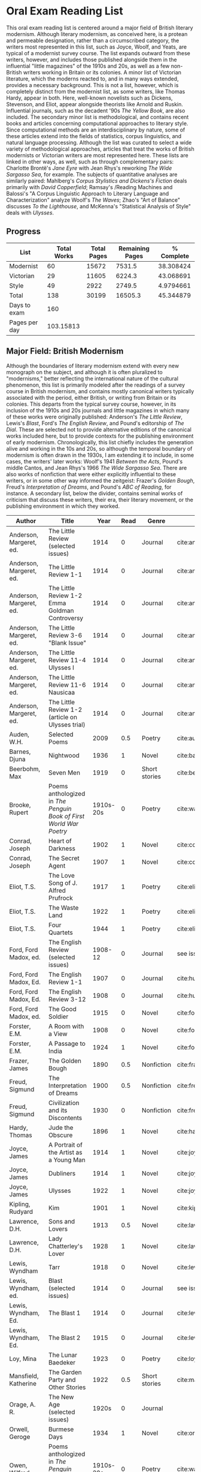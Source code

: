 * Oral Exam Reading List
This oral exam reading list is centered around a major field of British literary
modernism. Although literary modernism, as conceived here, is a protean and
permeable designation, rather than a circumscribed category, the writers most
represented in this list, such as Joyce, Woolf, and Yeats, are typical of a
modernist survey course. The list expands outward from these writers, however,
and includes those published alongside them in the influential "little
magazines" of the 1910s and 20s, as well as a few non-British writers working in
Britain or its colonies. A minor list of Victorian literature, which the moderns
reacted to, and in many ways extended, provides a necessary background. This is
not a list, however, which is completely distinct from the modernist list, as
some writers, like Thomas Hardy, appear in both. Here, well-known novelists such
as Dickens, Stevenson, and Eliot, appear alongside theorists like Arnold
and Ruskin. Influential journals, such as the decadent '90s /The Yellow Book/,
are also included. The secondary minor list is methodological, and contains recent
books and articles concerning computational approaches to literary style. Since
computational methods are an interdisciplinary by nature, some of these articles
extend into the fields of statistics, corpus linguistics, and natural language
processing. Although the list was curated to select a wide variety of
methodological approaches, articles that treat the works of British modernists
or Victorian writers are most represented here. These lists are linked in other
ways, as well, such as through complementary pairs: Charlotte Brontë's /Jane
Eyre/ with Jean Rhys's reworking /The Wide Sargasso Sea/, for example. The
subjects of quantitative analyses are similarly paired: Mahlberg's /Corpus
Stylistics and Dickens's Fiction/ deals primarily with /David Copperfield/;
Ramsay's /Reading Machines and Balossi's "A Corpus Linguistic Approach to
Literary Language and Characterization" analyze Woolf's /The Waves/; Zhao's "Art
of Balance" discusses /To the Lighthouse/, and McKenna's "Statistical Analysis
of Style" deals with /Ulysses/.

** Progress
| List          | Total Works | Total Pages | Remaining Pages | % Complete |
|---------------+-------------+-------------+-----------------+------------|
| Modernist     |          60 |       15672 |          7531.5 |  38.308424 |
| Victorian     |          29 |       11605 |          6224.3 |  43.068691 |
| Style         |          49 |        2922 |          2749.5 |  4.9794661 |
|---------------+-------------+-------------+-----------------+------------|
| Total         |         138 |       30199 |         16505.3 |  45.344879 |
|---------------+-------------+-------------+-----------------+------------|
| Days to exam  |         160 |             |                 |            |
| Pages per day |   103.15813 |             |                 |            |
#+TBLFM: @2$2=remote(Modernist,@>$1)::@2$3=remote(Modernist,@>$8)::@2$4=remote(Modernist,@>$9)::@3$2=remote(Victorian,@>$1)::@3$3=remote(Victorian,@>$8)::@4$2=remote(Style,@>$1)::@4$4=remote(Style,@>$10)::@5$2=vsum(@I..@II)::@5$3=vsum(@I..@II)::@5$4=vsum(@I..@II)::@5$5=100-($4/$3)*100::@6$2='(org-time-stamp-to-now "<2018-04-20 Fri>")::@7$2=@5$4/@6$2

** Major Field: British Modernism

Although the boundaries of literary modernism extend with every new monograph on
the subject, and although it is often pluralized to "modernisms," better
reflecting the international nature of the cultural phenomenon, this list is
primarily modeled after the readings of a survey course in British modernism,
and contains mostly canonical writers typically associated with the period,
either British, or writing from Britain or its colonies. This departs from the
typical survey course, however, in its inclusion of the 1910s and 20s journals
and little magazines in which many of these works were originally published:
Anderson's /The Little Review/, Lewis's /Blast/, Ford's /The English Review/,
and Pound's editorship of /The Dial/. These are selected not to provide
alternative editions of the canonical works included here, but to provide
contexts for the publishing environment of early modernism. Chronologically,
this list chiefly includes the generation alive and working in the 10s and 20s,
so although the temporal boundary of modernism is often drawn in the 1930s, I am
extending it to include, in some cases, the writers' later works: Woolf's 1941
/Between the Acts/, Pound's middle Cantos, and Jean Rhys's 1966 /The Wide
Sargasso Sea/. There are also works of nonfiction that were either explicitly
influential to these writers, or in some other way informed the zeitgeist:
Frazer's /Golden Bough/, Freud's /Interpretation of Dreams/, and Pound's /ABC of
Reading/, for instance. A secondary list, below the divider, contains seminal
works of criticism that discuss these writers, their era, their literary
movement, or the publishing environment in which they worked.

#+NAME: Modernist
| Author                  | Title                                                              |      Year | Read | Genre         | Key                            | Availability                 | Pages | Remaining |
|-------------------------+--------------------------------------------------------------------+-----------+------+---------------+--------------------------------+------------------------------+-------+-----------|
| Anderson, Margeret, ed. | The Little Review (selected issues)                                |      1914 |    0 | Journal       | cite:anderson_little_1914      |                              |       |         0 |
| Anderson, Margeret, ed. | The Little Review 1-1                                              |      1914 |    0 | Journal       | cite:anderson_little_1914-1    | PDF                          |    68 |        68 |
| Anderson, Margeret, ed. | The Little Review 1-2 Emma Goldman Controversy                     |      1914 |    0 | Journal       | cite:anderson_little_1914-2    | PDF                          |    68 | 68        |
| Anderson, Margeret, ed. | The Little Review 3-6 "Blank Issue"                                |      1914 |    0 | Journal       | cite:anderson_little_1916      | PDF                          |    32 |        32 |
| Anderson, Margeret, ed. | The Little Review 11-4 Ulysses I                                   |      1914 |    0 | Journal       | cite:anderson_little_1918      | PDF                          |    68 |        68 |
| Anderson, Margeret, ed. | The Little Review 11-6 Nausicaa                                    |      1914 |    0 | Journal       | cite:anderson_little_1920      | PDF                          |    74 |        74 |
| Anderson, Margeret, ed. | The Little Review 1-2 (article on Ulysses trial)                   |      1914 |    0 | Journal       | cite:anderson_little_1921      | PDF                          |    68 |        68 |
| Auden, W.H.             | Selected Poems                                                     |      2009 |  0.5 | Poetry        | cite:auden_selected_1979       | PDF                          |   350 |      175. |
| Barnes, Djuna           | Nightwood                                                          |      1936 |    1 | Novel         | cite:barnes_nightwood_2006     | EPUB on GPB                  |   214 |         0 |
| Beerbohm, Max           | Seven Men                                                          |      1919 |    0 | Short stories | cite:beerbohm_seven_1920       | PDF                          |   238 |       238 |
| Brooke, Rupert          | Poems anthologized in /The Penguin Book of First World War Poetry/ | 1910s-20s |    0 | Poetry        | cite:walter_poems_2006-2       | EPUB on GPB                  |    92 |        92 |
| Conrad, Joseph          | Heart of Darkness                                                  |      1902 |    1 | Novel         | cite:conrad_heart_1999         | EPUB on GPB                  |   270 |         0 |
| Conrad, Joseph          | The Secret Agent                                                   |      1907 |    1 | Novel         | cite:conrad_secret_2009        | EPUB on GPB                  |   255 |         0 |
| Eliot, T.S.             | The Love Song of J. Alfred Prufrock                                |      1917 |    1 | Poetry        | cite:eliot_collected_1963      | PDF                          |     5 |         0 |
| Eliot, T.S.             | The Waste Land                                                     |      1922 |    1 | Poetry        | cite:eliot_waste_2001          | Paper, Norton                |    50 |         0 |
| Eliot, T.S.             | Four Quartets                                                      |      1944 |    1 | Poetry        | cite:eliot_collected_1963      | PDF                          |    20 |         0 |
| Ford, Ford Madox, ed.   | The English Review (selected issues)                               |   1908-12 |    0 | Journal       | see issues                     |                              |       |         0 |
| Ford, Ford Madox, Ed.   | The English Review 1-1                                             |      1907 |    0 | Journal       | cite:hueffer_english_1908      | PDF                          |   212 |       212 |
| Ford, Ford Madox, Ed.   | The English Review 3-12                                            |      1908 |    0 | Journal       | cite:hueffer_english_1909      | PDF                          |   208 |       208 |
| Ford, Ford Madox, ed.   | The Good Soldier                                                   |      1915 |    0 | Novel         | cite:ford_good_2003            | EPUB on GPB                  |   368 |       368 |
| Forster, E.M.           | A Room with a View                                                 |      1908 |    0 | Novel         | cite:forster_room_2012         | EPUB on GPB                  |   176 |       176 |
| Forster, E.M.           | A Passage to India                                                 |      1924 |    1 | Novel         | cite:forster_passage_1984      | Paper                        |   362 |         0 |
| Frazer, James           | The Golden Bough                                                   |      1890 |  0.5 | Nonfiction    | cite:frazer_golden_1996        | EPUB on GPB                  |   516 |      258. |
| Freud, Sigmund          | The Interpretation of Dreams                                       |      1900 |  0.5 | Nonfiction    | cite:freud_interpretation_2010 | Paper ordered                |   557 |     278.5 |
| Freud, Sigmund          | Civilization and its Discontents                                   |      1930 |    0 | Nonfiction    | cite:freud_civilization_2015   | EPUB on GPB                  |   111 |       111 |
| Hardy, Thomas           | Jude the Obscure                                                   |      1896 |    1 | Novel         | cite:hardy_jude_2015           | Paper, Norton                |   451 |         0 |
| Joyce, James            | A Portrait of the Artist as a Young Man                            |      1914 |    1 | Novel         | cite:joyce_portrait_2007       | Paper, EPUB on GBP           |   490 |         0 |
| Joyce, James            | Dubliners                                                          |      1914 |    1 | Novel         | cite:joyce_dubliners:_2006     | EPUB on GBP                  |   369 |         0 |
| Joyce, James            | Ulysses                                                            |      1922 |    1 | Novel         | cite:joyce_ulysses_1986        | PDF                          |   668 |         0 |
| Kipling, Rudyard        | Kim                                                                |      1901 |    1 | Novel         | cite:kipling_kim:_2002         | Paper - Norton               |   480 |         0 |
| Lawrence, D.H.          | Sons and Lovers                                                    |      1913 |  0.5 | Novel         | cite:lawrence_sons_1913        | PDF                          |   537 |     268.5 |
| Lawrence, D.H.          | Lady Chatterley's Lover                                            |      1928 |    1 | Novel         | cite:lawrence_lady_2006        | Paper - Penguin Deluxe       |   400 |       400 |
| Lewis, Wyndham          | Tarr                                                               |      1918 |    0 | Novel         | cite:lewis_tarr_1918           | PDF                          |   393 |       393 |
| Lewis, Wyndham, ed.     | Blast (selected issues)                                            |      1914 |    0 | Journal       | see issues                     |                              |       |         0 |
| Lewis, Wyndham, Ed.     | The Blast 1                                                        |      1914 |    0 | Journal       | cite:lewis_blast_1914          | PDF                          |   212 |       212 |
| Lewis, Wyndham, Ed.     | The Blast 2                                                        |      1915 |    0 | Journal       | cite:lewis_blast_1915          | PDF                          |   112 |       112 |
| Loy, Mina               | The Lunar Baedeker                                                 |      1923 |    0 | Poetry        | cite:loy_lost_2015             | EPUB on GPB                  |   256 |       256 |
| Mansfield, Katherine    | The Garden Party and Other Stories                                 |      1922 |  0.5 | Short stories | cite:mansfield_katherine_2006  | Paper, Norton                |   430 |      215. |
| Orage, A. R.            | The New Age (selected issues)                                      |     1920s |    0 | Journal       |                                |                              |       |         0 |
| Orwell, Geroge          | Burmese Days                                                       |      1934 |    1 | Novel         | cite:orwell_burmese_1986       | EPUB on GPB                  |   277 |         0 |
| Owen, Wilfred           | Poems anthologized in /The Penguin Book of First World War Poetry/ | 1910s-20s |    0 | Poetry        | cite:walter_poems_2006         | EPUB on GBP                  |    92 |        92 |
| Pound, Ezra             | ABC of Reading                                                     |      1934 |  0.5 | Nonfiction    | cite:pound_abc_1960            | PDF                          |   206 |      103. |
| Pound, Ezra             | The Cantos                                                         |      1948 |  0.5 | Poetry        | cite:pound_cantos_1996         | PDF                          |   824 |      412. |
| Pound, Ezra, ed.        | The Dial (selected issues)                                         |   1920-22 |    0 | Journal       | see issues                     |                              |       |         0 |
| Rhys, Jean              | The Left Bank and Other Stories                                    |      1927 |    0 | Short Stories | cite:rhys_collected_1992       | Paper                        |   406 |       406 |
| Rhys, Jean              | Wide Sargasso Sea                                                  |      1966 |    0 | Novel         | cite:rhys_wide_1999            | Paper - Norton               |   270 |       270 |
| Richardson, Dorothy     | Pointed Roofs                                                      |      1915 |    0 | Novel         | cite:richardson_pointed_1919   | PDF                          |   285 |       285 |
| Richardson, Dorothy     | The Tunnel                                                         |      1919 |    0 | Novel         | cite:richardson_tunnel_1919    | PDF                          |   332 |       332 |
| Sassoon, Siegfried      | Poems anthologized in /The Penguin Book of First World War Poetry/ | 1910s-20s |    0 | Poetry        | cite:walter_poems_2006-1       | EPUB on GBP                  |    92 |        92 |
| Shaw, George Bernard    | Pygmalion                                                          |      1913 |    0 | Play          | cite:shaw_george_2002          | Paper - Norton               |   200 |       200 |
| Synge, J.M.             | Playboy of the Western World                                       |      1907 |    1 | Play          | cite:synge_playboy_1911        | PDF                          |   124 |         0 |
| Wells, H.G.             | Anne Veronica                                                      |      1909 |    1 | Novel         | cite:wells_ann_2015            | Epub - GPB                   |       |         0 |
| Wells, H.G.             | Tono-Bungay                                                        |      1909 |    1 | Novel         | cite:wells_tono-bungay_2011    | Epub - Kindle                |   384 |         0 |
| Wells, H.G.             | The Outline of History                                             |      1919 |  0.5 | Nonfiction    | cite:wells_outline_1921        | PDF                          |  1197 |     598.5 |
| Woolf, Virginia         | Mrs. Dalloway                                                      |      1915 |    1 | Novel         | cite:woolf_mrs_2016            | Epub - GBP                   |   190 |         0 |
| Woolf, Virginia         | To the Lighthouse                                                  |      1927 |    1 | Nonfiction    | cite:woolf_lighthouse_1993     | Epub - GPB                   |   267 |         0 |
| Woolf, Virginia         | The Waves                                                          |      1931 |  0.5 | Novel         | cite:woolf_waves_2014          | Epub - GPB                   |   300 |      150. |
| Woolf, Virginia         | Between the Acts                                                   |      1941 |    1 | Novel         | cite:woolf_between_2008        | Epub - Kindle                |   288 |         0 |
| West, Rebecca           | Return of the Soldier                                              |      1918 |    0 | Novel         | cite:west_return_2010          | Epub - GBP                   |   240 |       240 |
| Yeats, W.B.             | Selected Poems                                                     | 1910s-20s |    1 | Poetry        | cite:yeats_yeatss_2000         | Paper - Norton               |   518 |         0 |
|-------------------------+--------------------------------------------------------------------+-----------+------+---------------+--------------------------------+------------------------------+-------+-----------|
| Kenner, Hugh            | Pound Era, The                                                     |      1971 |  0.6 | Criticism     | cite:kenner_pound_1971         | PDF                          |   606 |      303. |
| Ardis, Ann              | Modernism and Cultural Conflict                                    |      2002 |    0 | Criticism     | cite:ardis_modernism_2002      |                              |   199 |       199 |
| Williams, Raymond       | Politics of Modernism                                              |      1996 |    0 | Criticism     | cite:williams_politics_1996    |                              |   208 |       208 |
| Meisel, Perry           | Myth of the Modern, The                                            |      1989 |    0 | Criticism     | cite:meisel_myth_1987          | Butler                       |   263 |       263 |
| Leveanson, Michael      | Genealogy of Modernism                                             |      1986 |    0 | Criticism     | cite:levenson_genealogy_1986   |                              |   272 |       272 |
| Calinescu, Matei        | Five Faces of Modernity                                            |      1987 |    0 | Criticism     | cite:calinescu_five_1987       | Butler                       |   395 |       395 |
| Moretti, Franco         | Signs Taken for Wonders                                            |      1983 |    0 | Criticism     | cite:moretti_signs_1988        | Butler                       |   324 |       324 |
| Bulson, Eric            | Little Magazine, World Form                                        |      2016 |    0 | Criticism     | cite:bulson_little_2016        | Butler Offsite, GB           |   352 |       352 |
| Morrison, Mark          | The Public Face of Modernism                                       |      2001 |    0 | Criticism     | cite:morrisson_public_2001     |                              |       |         0 |
| Scholes, Robert         | Modernism in the Magazines                                         |      2010 |    0 | Criticism     | cite:scholes_modernism_2010    | Avail. through Borrow Direct |   340 |       340 |
|-------------------------+--------------------------------------------------------------------+-----------+------+---------------+--------------------------------+------------------------------+-------+-----------|
| 60                      |                                                                    |           |    0 |               |                                |                              | 15672 | 7531.5    |
#+TBLFM: @>$1='(length '(@I..@II))::@>$4='(length(org-lookup-all "Yes" '(@I..@II) nil));E::@>$8=vsum(@I..@II)::$9=$8-($8*$4)::@>$9=vsum(@I..@II)

** Minor Field: Victorian Literature

As period adjacent to British modernism, the Victorian period forms an important
background to it. This minor list represents works selected from those commonly
taught in a survey course of Victorian literature. It consists primarily of
novels, with selected poems by Tennyson, Hopkins, and Rosetti. There are also
two plays: George Bernard Shaw's "Mrs Warren's Profession," and Oscar Wilde's
"The Importance of Being Earnest." Works known for their realism (/Middlemarch/)
or naturalism (/Tess of the d'Ubervilles/) are paired with works that deal with
the supernatural (/The Moonstone/, /Dracula/). Also included are two non-fiction
works from Victorian critics and essayists: Arnold's /Culture and Anarchy/ and
Ruskin's /Selected Writings/. Two journals are included: the decadent 1890s /The
Yellow Book/, and the more populist /The Graphic/, especially for their
influence on literary modernism.

#+NAME: Victorian
| Author                       | Title                                       |    Year | Read | Genre         | Key                           | Availability          | Pages | Remaining |
|------------------------------+---------------------------------------------+---------+------+---------------+-------------------------------+-----------------------+-------+-----------|
| Arnold, Matthew              | Culture and Anarchy                         |    1867 |    0 | Non-fiction   | cite:arnold_culture_1869      | PDF                   |   344 |       344 |
| Brontë, Charlotte            | Jane Eyre                                   |    1847 |    0 | Novel         | cite:bronte_jane_2016         | PDF and paper, Norton |   385 |       385 |
| Brontë, Emily                | Wuthering Heights                           |    1845 |    0 | Novel         | cite:bronte_wuthering_2007    | EPUB - GPB            |   404 |       404 |
| Carlyle, Thomas              | Sartor Resartus                             |    1836 |    0 | Novel         | cite:carlyle_sartor_1872      | PDF                   |   248 |       248 |
| Collins, Wilkie              | Moonstone, The                              |    1868 |  0.5 | Novel         | cite:collins_moonstone_1999   | EPUB - GPB            |   637 | 318.5     |
| Dickens, Charles             | Bleak House                                 |    1852 |    1 | Novel         | cite:dickens_bleak_1977       | Paper - Norton        |   760 |         0 |
| Dickens, Charles             | David Copperfield                           |    1850 |  0.5 | Novel         | cite:dickens_david_1990       | Paper - Norton        |   854 |      427. |
| Doyle, Arthur Conan          | The Adventures of Sherlock Holmes           |    1902 |    1 | Short stories | cite:doyle_new_2007           | EPUB - Amazon         |   300 |         0 |
| Eliot, George                | Middlemarch                                 |    1871 |    1 | Novel         | cite:maertz_middlemarch_2004  | EPUB - GPB            |   750 |         0 |
| Eliot, George                | Daniel Deronda                              |    1876 |    0 | Novel         | cite:eliot_daniel_2009        | EPUB - GPB            |   724 |       724 |
| Gaskell, Elizabeth           | North and South                             |    1855 |    1 | Novel         | cite:gaskell_north_2005       | Paper - Norton        |   585 |         0 |
| Hardy, Thomas                | Tess of the d'Ubervilles                    |    1891 |    0 | Novel         | cite:hardy_tess_2007          | Paper - Broadview     |   400 |       400 |
| Hopkins, Gerard Manley       | Selected Poems                              | 1860-80 |  0.1 | Poetry        | cite:hopkins_selected_2013    | EPUB - GBP            |   124 |     111.6 |
| James, Henry                 | Turn of the Screw, The                      |    1898 |    1 | Novella       | cite:james_turn_2010          | EPUB - GBP            |   304 |         0 |
| Rosetti, Christina           | Goblin Market and Other Poems               |    1859 |  0.1 | Poetry        | cite:rossetti_goblin_1865     | PDF                   |   212 |     190.8 |
| Ruskin, John                 | Selected Writings                           |   1860s |  0.7 | Non-fiction   | cite:ruskin_selected_2009     | Paper                 |   368 |     110.4 |
| Shaw, George Bernard         | Mrs Warren's Profession                     |    1893 |    1 | Drama         | cite:shaw_george_2002         | Paper ordered         |   200 |         0 |
| Stevenson, Robert Louis      | The Strange Case of Dr. Jekyll and Mr. Hyde |    1886 |    1 | Novel         | cite:stevenson_strange_2005   | EPUB - GBP            |   220 |         0 |
| Stoker, Bram                 | Dracula                                     |    1897 |    1 | Novel         | cite:stoker_dracula_1997      | EPUB - GBP            |   493 |         0 |
| Thackeray, William Makepeace | Vanity Fair                                 |    1847 |    1 | Novel         | cite:thackeray_vanity_1994    | Paper - Norton        |   689 |         0 |
| Trollope, Anthony            | Barchester Towers                           |    1857 |    0 | Novel         | cite:trollope_barchester_1904 | PDF                   |   372 |       372 |
| Tennyson, Lord Alfred        | Selected Poems                              | 1830-90 |    0 | Poetry        | cite:ricks_tennyson:_2014     | PDF                   |  1072 |      1072 |
| Wilde, Oscar                 | Picture of Dorian Gray                      |    1890 |    0 | Novella       | cite:wilde_picture_2010       | EPUB - GBP            |   268 |         0 |
| Wilde, Oscar                 | The Importance of Being Earnest             |    1895 |    1 | Drama         | cite:wilde_importance_2009    | Paper - Broadview     |   144 |         0 |
| du Maurier, George           | Trilby                                      |    1894 |    1 | Novel         | cite:maurier_trilby_2003      | Paper - Broadview     |   447 |         0 |
| Various                      | The Yellow Book (selected issues)           |   1890s |    0 | Journal       | cite:denisoff_yellow_2017     |                       |       |         0 |
| Various                      | The Yellow Book 1                           |   1890s |    0 | Journal       | cite:beardsley_yellow_1894    | PDF                   |   301 |       301 |
| Various                      | The Graphic (selected issues)               |   1890s |    0 | Journal       |                               |                       |       |         0 |
| Wells, H.G.                  | The Time Machine                            |    1897 |    1 | Novella       | cite:wells_time_2001          | EPUB - Kindle         |       |         0 |
|------------------------------+---------------------------------------------+---------+------+---------------+-------------------------------+-----------------------+-------+-----------|
| 29                           |                                             |         | 13.9 |               |                               |                       | 11605 | 5408.3    |
#+TBLFM: @>$1='(length '(@I..@II))::@>$4=vsum(@I..@II)::@>$8=vsum(@I..@II)::$9=$8-($8*$4)::@>$9=vsum(@I..@II)

** Minor Field: Computational Approaches to the Study of Literary Style

This minor reading list collects computational approaches to the study of
literary style, an interdisciplinary methodological category that spans the
fields of the digital humanities, stylistics, and corpus linguistics. As style
is a variously interpreted, broad category, this list is subdivided into studies
of genre, character style (characterization), gendered style, the style of
"literariness," and style in translation. A few early quantitative analyses are
included here, in order to provide background; approaches to the study of
individual writers' styles, including statistical stylistics (stylometry) are
also included, extending into the sub-field of authorship attribution. Finally,
important objections to computational methods, and to stylistics more generally,
are included, as they are frequently referenced in these studies.

#+NAME: Style
| Author                            | Title                                                                                                              | Year | Read | Subject          | Key                                 | Type         | Availability              | Pages | Remaining |
|-----------------------------------+--------------------------------------------------------------------------------------------------------------------+------+------+------------------+-------------------------------------+--------------+---------------------------+-------+-----------|
| Mendenhall, T.C.                  | The Characteristic Curves of Composition                                                                           | 1887 |    1 | history          | cite:mendenhall_characteristic_1887 | article      | PDF                       |    12 |        12 |
| Mendenhall, T.C.                  | A Mechanical Solution of a Literary Problem                                                                        | 1901 |    1 | history          | cite:mendenhall_mechanical_1901     | article      | PDF                       |     4 |         4 |
| Zipf, G.K.                        | Selected Studies in the Principle of Relative Frequency in Language                                                | 1932 |    0 | history          | cite:zipf_selected_1932             | book         | PDF                       |       |         0 |
| Yule, G. Udny                     | On Sentence-Length as a Statistical Characteristic of Style in Prose                                               | 1939 |    1 | history          | cite:yule_sentence-length_1939      | article      | PDF                       |    27 |         0 |
| Yule, G. Udny                     | The Statistical Study of Literary Vocabulary                                                                       | 1944 |    0 | history          | cite:yule_statistical_1944          | book         | offsite - requested       |       |         0 |
| Fucks, W.                         | On Mathematical Analysis of Style                                                                                  | 1952 |    1 | history          | cite:fucks_mathematical_1952        | article      | PDF                       |     7 |         7 |
| Luhn, H.P.                        | A Statistical Approach to Mechanized Encoding and Searching of Literary Information                                | 1957 |    0 | history          | cite:luhn_statistical_1957          | article      | PDF                       |    12 |        12 |
| Mosteller, F. and Wallace, D.     | Inference and Disputed Authorship: the Federalist Papers                                                           | 1964 |    0 | history          | cite:mosteller_inference_2007       | book         | mathematics library       |   362 |       362 |
| Burton, Dolores                   | Shakespeare's grammatical style; a computer-assisted analysis of Richard II and Anthony and Cleopatra              | 1973 |    0 | history          | cite:burton_shakespeares_1973       | book         | at Butler                 |       |         0 |
| Holmes, D.I.                      | The Analysis of Literary Style                                                                                     | 1985 |    0 | history          | cite:holmes_analysis_1985           | article      | PDF                       |    12 |        12 |
| Burrows, John                     | Delta: a Measure of Stylistic Difference                                                                           | 2002 |    0 | authorship       | cite:burrows_delta:_2002            | article      | PDF                       |    20 |        20 |
| Hoover, David                     | Testing Burrows's Delta                                                                                            | 2004 |    0 | authorship       | cite:hoover_testing_2004            | article      | PDF                       |    22 |        22 |
| Craig, Hugh                       | Authorial Attribution and Computational Stylistics                                                                 | 1999 |    0 | authorship       | cite:craig_authorial_1999           | article      | PDF                       |    10 |        10 |
| Craig, Hugh, et al.               | Shakespeare, Computers, and the Mystery of Authorship                                                              | 2009 |    0 | authorship       | cite:craig_shakespeare_2009         | book         | PDF                       |       |         0 |
| Love, Harold                      | Attributing Authorship: an Introduction                                                                            | 2002 |    0 | authorship       | cite:love_attributing_2002          | book         | PDF                       |   284 |       284 |
| Burrows, John                     | Questions of Authorship                                                                                            | 2003 |    0 | authorship       | cite:burrows_questions_2003         | article      | PDF                       |     5 |         5 |
| Burrows, John                     | All the Way Through: Testing for Authorship in Different Frequency Strata                                          | 2007 |    0 | authorship       | cite:burrows_all_2007               | article      | PDF                       |    20 |        20 |
| Allison, et al.                   | Quantitative Formalism                                                                                             | 2011 |    1 | genre            | cite:allison_quantitative_2011      | pamphlet     | PDF                       |     5 |         0 |
| Moretti, Franco                   | Graphs, Maps, Trees                                                                                                | 2003 |    1 | genre            | cite:moretti_graphs_2003            | book         | PDF                       |    67 |         0 |
| Goodwin, J. et al.                | Reading Graphs, Maps, Trees: Responses to Franco Moretti                                                           | 2011 |    0 | controversy      | cite:goodwin_reading_2011           | book         | PDF                       |   142 |       142 |
| Burrows, John                     | The Englishing of Juvenal                                                                                          | 2002 |    0 | translation      | cite:burrows_englishing_2002-1      | article      | PDF                       |    22 |        22 |
| Rybicki, Jan                      | Vive La Différence: Tracing the (Authorial) Gender Signal by Multivariate Analysis of Word Frequencies             | 2015 |    0 | gender           | cite:rybicki_vive_2015              | article      | PDF                       |    16 |        16 |
| Hoover, David, et al.             | Digital Literary Studies:   Corpus Approaches to Poetry, Prose, and Drama                                          | 2014 |    0 | general          | cite:hoover_digital_2014            | book         | PDF                       |   286 |       286 |
| Ramsay, Stephen                   | Reading Machines                                                                                                   | 2011 |  0.5 | general          | cite:ramsay_reading_2011            | book         | PDF                       |   115 |      57.5 |
| van Cranenburgh, A.W.             | Rich Statistical Parsing and Literary Language                                                                     | 2016 |    0 | literariness     | cite:van_cranenburgh_rich_2016      | dissertation | PDF                       |   216 |       216 |
| Long, Hoyt, and So, Richard       | Literary Pattern Recognition: Modernism between Close Reading and Machine Learning                                 | 2016 |  0.5 | literariness     | cite:long_literary_2016             | article      | PDF                       |    32 |       16. |
| Craig, Hugh                       | Contrast and Change in the Idiolects of Ben Jonson Characters                                                      | 1999 |    0 | characterization | cite:craig_contrast_1999            | article      | PDF                       |    19 |        19 |
| Bamman, D., Underwood, T., et al. | A Bayesian Mixed Effects Model of Literary Character                                                               | 2014 |    0 | characterization | cite:bamman_bayesian_2014           | article      | PDF                       |     9 |         9 |
| Culpeper, Jonathan                | Keyness: Words, Parts-of-Speech and Semantic Categories in the Character-Talk of Shakespeare’s Romeo and Juliet    | 2009 |    0 | characterization | cite:culpeper_keyness:_2009         | article      | PDF                       |    30 |        30 |
| DeForest, Mary                    | The Density of Latinate Words in the Speeches of Jane Austen's Characters                                          | 2001 |    0 | characterization | cite:deforest_density_2001          | article      | PDF                       |    12 |        12 |
| Fish, Stanley                     | What is Stylistics and Why Are They Saying Such Terrible Things About It?                                          | 1979 |    0 | controversy      | cite:fish_what_1980                 | article      | PDF                       |       |         0 |
| Fish, Stanley                     | What is Stylistics and Why Are They Saying Such Terrible Things About It? Part II                                  | 1979 |    0 | controversy      | cite:fish_what_1979                 | article      | PDF                       |    19 |        19 |
| Stubbs, M.                        | Conrad in the computer: examples of quantitative stylistic methods                                                 | 2005 |    0 | controversy      | cite:stubbs_conrad_2005             | article      | PDF                       |    19 |        19 |
| Widdowson, H. G.                  | The novel features of text. Corpus analysis and stylistics                                                         | 2008 |    0 | controversy      | cite:widdowson_novel_2008           | article      | PDF                       |    11 |        11 |
| Cook, G.                          | Hocus pocus or God's truth: the dual identity of Michael Stubbs                                                    | 2008 |    0 | controversy      | cite:cook_hocus_2008                | article      | PDF                       |    22 |        22 |
| McKenna, C. W. F.                 | The statistical analysis of style: Reflections on form, meaning, and ideology in the ‘Nausicaa’ episode of Ulysses | 2001 |    0 | analyses         | cite:mckenna_statistical_2001       | article      | PDF                       |    20 |        20 |
| Hoover, David                     | Frequent Collocations and Authorial Style                                                                          | 2003 |    0 | analyses         | cite:hoover_frequent_2003           | article      | PDF                       |    25 |        25 |
| Corduas, M, et al.                | The distribution of humour in literary texts is not random: a statistical analysis                                 | 2008 |    0 | analyses         | cite:corduas_distribution_2008-1    | article      | PDF                       |    17 |        17 |
| Foster, D.W.                      | A Funeral Elegy: W[illiam] S[hakespeare]'s "Best-Speaking Witnesses"                                               | 1996 |    0 | analysis         | cite:foster_funeral_1996-1          | article      | PDF                       |    25 |        25 |
| Murphy, S.                        | I will proclaim myself what I am: Corpus stylistics and the language of Shakespeare’s soliloquies                  | 2015 |    0 | analyses         | cite:murphy_i_2015                  | article      | PDF                       |    16 |        16 |
| Balossi, G.                       | A Corpus Linguistic Approach to Literary Language and Characterization: Virginia Woolf's The Waves                 | 2014 |    0 | analyses         | cite:balossi_corpus_2014            | book         | PDF                       |   300 |       300 |
| Adolphs, S.                       | Point of view and semantic prosodies in Virginia Woolf’s To the Lighthouse                                         | 2002 |    0 | analyses         | cite:adolphs_point_2002             | article      | PDF                       |    20 |        20 |
| Zhao, M.                          | The Art of Balance: A Corpus-assisted Stylistic Analysis of Woolfian Parallelism in To the Lighthouse              | 2012 |    0 | analyses         | cite:zhao_art_2012                  | article      | PDF                       |    19 |        19 |
| Mahlberg, Michaela                | Corpus Stylistics and Dickens's Fiction                                                                            | 2013 |    0 | analyses         | cite:mahlberg_corpus_2013           | book         | checked out Borrow Direct |   178 |       178 |
| Stewart, L. L.                    | Charles Brockden Brown: quantitative analysis and literary interpretation                                          | 2004 |    0 | analyses         | cite:stewart_charles_2003           | article      | PDF                       |     9 |         9 |
| Alison, et al.                    | Style at the Scale of the Sentence                                                                                 | 2013 |    0 | analysis         | cite:allison_style_2013             | pamphlet     | PDF                       |    30 |        30 |
| Algee-Hewitt, et al.              | On Paragraphs: Scale, Themes, and Narrative Form                                                                   | 2015 |    0 | analysis         | cite:algee-hewitt_paragraphs:_2015  | pamphlet     | PDF                       |    23 |        23 |
| Hoover, David                     | Corpus Stylistics, Stylometry, and the Styles of Henry James                                                       | 2007 |    0 | analysis         | cite:hoover_corpus_2007-1           | article      | PDF                       |    29 |        29 |
| Zyngier, et al.                   | Directions in Empirical Literary Studies                                                                           | 2008 |    0 | analysis         | cite:zyngier_directions_2008        | book         | PDF                       |   372 |       372 |
|-----------------------------------+--------------------------------------------------------------------------------------------------------------------+------+------+------------------+-------------------------------------+--------------+---------------------------+-------+-----------|
| 49                                |                                                                                                                    |      |    0 |                  |                                     |              | 45                        |  2922 |    2749.5 |
#+TBLFM: @>$1='(length '(@I..@II))::@>$4='(length(org-lookup-all "Yes" '(@I..@II) nil));E::@>$8='(length(org-lookup-all "PDF" '(@I..@II) nil));E::@>$9=vsum(@I..@II)::$10=$9-($9*$4)::@>$10=vsum(@I..@II)

** References
<<bibliography link>>
